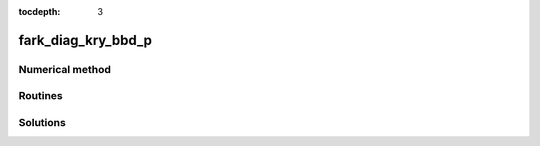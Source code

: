 ..
   Programmer(s): Daniel R. Reynolds @ SMU
   ----------------------------------------------------------------
   Copyright (c) 2013, Southern Methodist University.
   All rights reserved.
   For details, see the LICENSE file.
   ----------------------------------------------------------------

:tocdepth: 3



.. _fark_diag_kry_bbd_p:

fark_diag_kry_bbd_p
===================================================



Numerical method
----------------




Routines
--------

   

Solutions
---------

